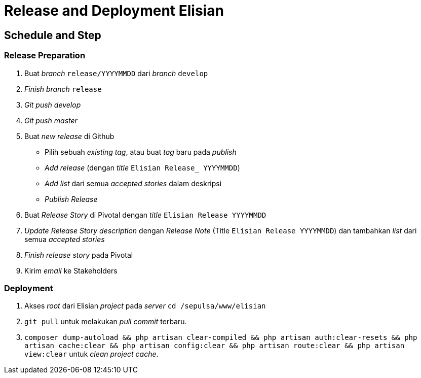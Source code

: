 = Release and Deployment Elisian

== Schedule and Step

=== Release Preparation

1. Buat _branch_ `release/YYYYMMDD` dari _branch_ `develop`
2.  _Finish branch_ `release`
3.  _Git push develop_
4.  _Git push master_
5.  Buat _new release_ di Github
 ** Pilih sebuah _existing tag_, atau buat _tag_ baru pada _publish_
 ** _Add release_ (dengan _title_ `Elisian Release_ YYYYMMDD`)
 ** _Add list_ dari semua _accepted stories_ dalam deskripsi
 ** _Publish Release_
6.  Buat _Release Story_ di Pivotal dengan _title_ `Elisian Release YYYYMMDD`
7.  _Update_ _Release Story description_ dengan _Release Note_ (Title `Elisian Release YYYYMMDD`) dan tambahkan _list_ dari semua _accepted stories_
8.  _Finish_ _release story_ pada Pivotal
9.  Kirim _email_ ke Stakeholders

=== Deployment

1.  Akses _root_ dari Elisian _project_ pada _server_ `cd /sepulsa/www/elisian`
2.  `git pull` untuk melakukan _pull_ _commit_ terbaru.
3.  `composer dump-autoload && php artisan clear-compiled && php artisan auth:clear-resets && php artisan cache:clear && php artisan config:clear && php artisan route:clear && php artisan view:clear` untuk _clean project cache_.
